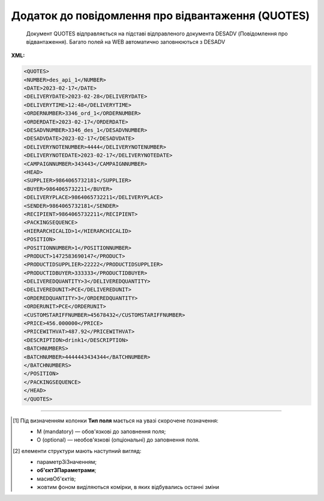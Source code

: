 ##########################################################################################################################
**Додаток до повідомлення про відвантаження (QUOTES)**
##########################################################################################################################

.. epigraph::

   Документ QUOTES відправляється на підставі відправленого документа DESADV (Повідомлення про відвантаження). Багато полей на WEB автоматично заповнюються з DESADV

**XML:**

.. code:: xml

   <QUOTES>
   <NUMBER>des_api_1</NUMBER>
   <DATE>2023-02-17</DATE>
   <DELIVERYDATE>2023-02-28</DELIVERYDATE>
   <DELIVERYTIME>12:48</DELIVERYTIME>
   <ORDERNUMBER>3346_ord_1</ORDERNUMBER>
   <ORDERDATE>2023-02-17</ORDERDATE>
   <DESADVNUMBER>3346_des_1</DESADVNUMBER>
   <DESADVDATE>2023-02-17</DESADVDATE>
   <DELIVERYNOTENUMBER>4444</DELIVERYNOTENUMBER>
   <DELIVERYNOTEDATE>2023-02-17</DELIVERYNOTEDATE>
   <CAMPAIGNNUMBER>343443</CAMPAIGNNUMBER>
   <HEAD>
   <SUPPLIER>9864065732181</SUPPLIER>
   <BUYER>9864065732211</BUYER>
   <DELIVERYPLACE>9864065732211</DELIVERYPLACE>
   <SENDER>9864065732181</SENDER>
   <RECIPIENT>9864065732211</RECIPIENT>
   <PACKINGSEQUENCE>
   <HIERARCHICALID>1</HIERARCHICALID>
   <POSITION>
   <POSITIONNUMBER>1</POSITIONNUMBER>
   <PRODUCT>1472583690147</PRODUCT>
   <PRODUCTIDSUPPLIER>22222</PRODUCTIDSUPPLIER>
   <PRODUCTIDBUYER>333333</PRODUCTIDBUYER>
   <DELIVEREDQUANTITY>3</DELIVEREDQUANTITY>
   <DELIVEREDUNIT>PCE</DELIVEREDUNIT>
   <ORDEREDQUANTITY>3</ORDEREDQUANTITY>
   <ORDERUNIT>PCE</ORDERUNIT>
   <CUSTOMSTARIFFNUMBER>45678432</CUSTOMSTARIFFNUMBER>
   <PRICE>456.000000</PRICE>
   <PRICEWITHVAT>487.92</PRICEWITHVAT>
   <DESCRIPTION>drink1</DESCRIPTION>
   <BATCHNUMBERS>
   <BATCHNUMBER>4444443434344</BATCHNUMBER>
   </BATCHNUMBERS>
   </POSITION>
   </PACKINGSEQUENCE>
   </HEAD>
   </QUOTES>

.. role:: orange

.. raw:: html

    <embed>
    <iframe src="https://docs.google.com/spreadsheets/d/e/2PACX-1vQxinOWh0XZPuImDPCyCo0wpZU89EAoEfEXkL-YFP0hoA5A27BfY5A35CZChtiddQ/pubhtml?gid=617949780&single=true" width="1100" height="800" frameborder="0" marginheight="0" marginwidth="0">Loading...</iframe>
    </embed>

-------------------------

.. [#] Під визначенням колонки **Тип поля** мається на увазі скорочене позначення:

   * M (mandatory) — обов'язкові до заповнення поля;
   * O (optional) — необов'язкові (опціональні) до заповнення поля.

.. [#] елементи структури мають наступний вигляд:

   * параметрЗіЗначенням;
   * **об'єктЗПараметрами**;
   * :orange:`масивОб'єктів`;
   * жовтим фоном виділяються комірки, в яких відбувались останні зміни

.. data from table (remember to renew time to time)

.. raw:: html

   <!-- <div>I	QUOTES			Початок документа
   1	NUMBER	М	Рядок (16)	Номер документа
   2	DATE	М	Дата (РРРР-ММ-ДД)	Дата документа
   3	DELIVERYDATE	М	Дата (РРРР-ММ-ДД)	Очікувана дата доставки
   4	DELIVERYTIME	О	Час (год: хв)	Очікуваний час доставки
   5	ORDERNUMBER	М	Рядок (50)	Номер замовлення на поставку
   6	ORDERDATE	М	Дата (РРРР-ММ-ДД)	Дата замовлення на поставку
   7	DESADVNUMBER	М	Рядок (16)	Номер повідомлення про відвантаження
   8	DESADVDATE	М	Дата (РРРР-ММ-ДД)	Дата повідомлення про відвантаження
   9	DELIVERYNOTENUMBER	М	Рядок (16)	Номер накладної
   10	DELIVERYNOTEDATE	М	Дата (РРРР-ММ-ДД)	Дата накладної
   11	CAMPAIGNNUMBER	О	Рядок (70)	Номер договору на поставку (контракту)
   12	HEAD			Початок основного блоку
   12.1	SUPPLIER	М	Число (13)	GLN постачальника
   12.2	BUYER	М	Число (13)	GLN покупця
   12.3	DELIVERYPLACE	М	Число (13)	GLN місця доставки
   12.4	SENDER	М	Число (13)	GLN відправника повідомлення
   12.5	RECIPIENT	М	Число (13)	GLN одержувача повідомлення
   12.6	PACKINGSEQUENCE			Робота з товарними позиціями (початок блоку)
   12.6.1	HIERARCHICALID	М	Число позитивне	Номер ієрархії упаковки
   12.6.2	POSITION			Товарні позиції (початок блоку)
   12.6.2.1	POSITIONNUMBER	М	Число позитивне	Номер товарної позиції
   12.6.2.2	PRODUCT	М	Число (8, 10, 14)	Штрих-код продукту
   12.6.2.3	PRODUCTIDSUPPLIER	О	Рядок (16)	Артикул в БД постачальника
   12.6.2.4	PRODUCTIDBUYER	О	Рядок (16)	Артикул в БД покупця
   12.6.2.5	DELIVEREDQUANTITY	М	Число позитивне	Кількість, що поставляється
   12.6.2.6	DELIVEREDUNIT	О	Рядок (3)	Одиниці виміру
   12.6.2.7	ORDEREDQUANTITY	О	Число позитивне	Замовлена ​​кількість
   12.6.2.8	ORDERUNIT	О	Рядок (3)	Одиниці виміру
   12.6.2.9	CUSTOMSTARIFFNUMBER	О	Рядок (30)	Номер державної митної декларації (ВМД)
   12.6.2.10	PRICE	О	Число десяткове	Ціна продукту без ПДВ
   12.6.2.11	PRICEWITHVAT	О	Число десяткове	Ціна продукту з ПДВ
   12.6.2.12	DESCRIPTION	О	Рядок (70)	Опис продукту
   12.6.2.13	BATCHNUMBERS			Список серійних номерів (початок блоку)
   12.6.2.13.1	BATCHNUMBER	М	Рядок (150)	Серійний номер позиції (обмеження в 150 символів)
